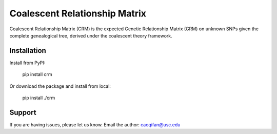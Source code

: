 Coalescent Relationship Matrix
========

Coalescent Relationship Matrix (CRM) is the expected Genetic Relationship Matrix (GRM) on unknown SNPs 
given the complete genealogical tree, derived under the coalescent theory framework.


Installation
------------

Install from PyPI:

    pip install crm

Or download the package and install from local:

    pip install ./crm


Support
-------

If you are having issues, please let us know.
Email the author: caoqifan@usc.edu

